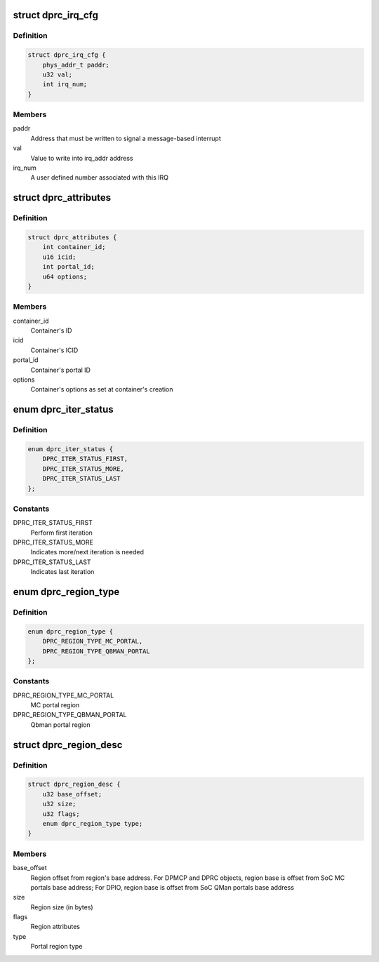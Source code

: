 .. -*- coding: utf-8; mode: rst -*-
.. src-file: drivers/staging/fsl-mc/bus/dprc.h

.. _`dprc_irq_cfg`:

struct dprc_irq_cfg
===================

.. c:type:: struct dprc_irq_cfg

    IRQ configuration

.. _`dprc_irq_cfg.definition`:

Definition
----------

.. code-block:: c

    struct dprc_irq_cfg {
        phys_addr_t paddr;
        u32 val;
        int irq_num;
    }

.. _`dprc_irq_cfg.members`:

Members
-------

paddr
    Address that must be written to signal a message-based interrupt

val
    Value to write into irq_addr address

irq_num
    A user defined number associated with this IRQ

.. _`dprc_attributes`:

struct dprc_attributes
======================

.. c:type:: struct dprc_attributes

    Container attributes

.. _`dprc_attributes.definition`:

Definition
----------

.. code-block:: c

    struct dprc_attributes {
        int container_id;
        u16 icid;
        int portal_id;
        u64 options;
    }

.. _`dprc_attributes.members`:

Members
-------

container_id
    Container's ID

icid
    Container's ICID

portal_id
    Container's portal ID

options
    Container's options as set at container's creation

.. _`dprc_iter_status`:

enum dprc_iter_status
=====================

.. c:type:: enum dprc_iter_status

    Iteration status

.. _`dprc_iter_status.definition`:

Definition
----------

.. code-block:: c

    enum dprc_iter_status {
        DPRC_ITER_STATUS_FIRST,
        DPRC_ITER_STATUS_MORE,
        DPRC_ITER_STATUS_LAST
    };

.. _`dprc_iter_status.constants`:

Constants
---------

DPRC_ITER_STATUS_FIRST
    Perform first iteration

DPRC_ITER_STATUS_MORE
    Indicates more/next iteration is needed

DPRC_ITER_STATUS_LAST
    Indicates last iteration

.. _`dprc_region_type`:

enum dprc_region_type
=====================

.. c:type:: enum dprc_region_type

    Region type

.. _`dprc_region_type.definition`:

Definition
----------

.. code-block:: c

    enum dprc_region_type {
        DPRC_REGION_TYPE_MC_PORTAL,
        DPRC_REGION_TYPE_QBMAN_PORTAL
    };

.. _`dprc_region_type.constants`:

Constants
---------

DPRC_REGION_TYPE_MC_PORTAL
    MC portal region

DPRC_REGION_TYPE_QBMAN_PORTAL
    Qbman portal region

.. _`dprc_region_desc`:

struct dprc_region_desc
=======================

.. c:type:: struct dprc_region_desc

    Mappable region descriptor

.. _`dprc_region_desc.definition`:

Definition
----------

.. code-block:: c

    struct dprc_region_desc {
        u32 base_offset;
        u32 size;
        u32 flags;
        enum dprc_region_type type;
    }

.. _`dprc_region_desc.members`:

Members
-------

base_offset
    Region offset from region's base address.
    For DPMCP and DPRC objects, region base is offset from SoC MC portals
    base address; For DPIO, region base is offset from SoC QMan portals
    base address

size
    Region size (in bytes)

flags
    Region attributes

type
    Portal region type

.. This file was automatic generated / don't edit.

